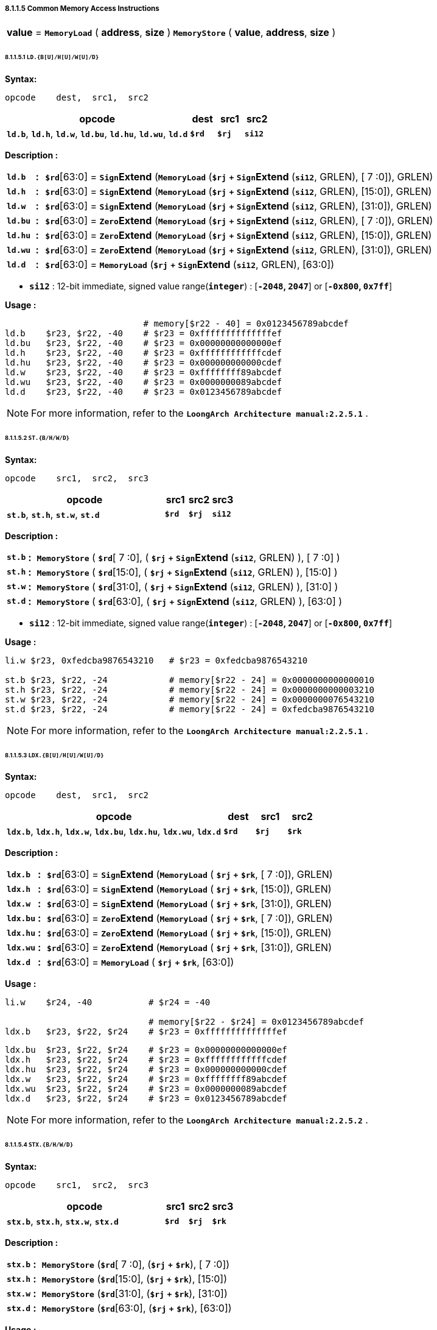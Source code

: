===== *8.1.1.5 Common Memory Access Instructions*

[grid=none]
[frame=none]
[cols="50,50"]
|===========================
<.^|*value* = `*MemoryLoad*` ( *address*, *size* )
<.^|`*MemoryStore*` ( *value*, *address*, *size* )
|===========================

====== *8.1.1.5.1 `LD.{B[U]/H[U]/W[U]/D}`*

*Syntax:*

 opcode    dest,  src1,  src2

[options="header"]
[cols="70,10,10,10"]
|===========================
^.^|opcode
^.^|dest
^.^|src1 
^.^|src2

^.^|*`ld.b`*, *`ld.h`*, *`ld.w`*, *`ld.bu`*, *`ld.hu`*, *`ld.wu`*, *`ld.d`*
^.^|*`$rd`*
^.^|*`$rj`* 
^.^|*`si12`* 
|===========================

*Description :*

[grid=none]
[frame=none]
[cols="65,20,915"]
|===========================
<.^|*`ld.b`*
^.^|*:*
<.^|*`$rd`*[63:0] = `*Sign*`*Extend* (`*MemoryLoad*` (*`$rj`* `*+*` `*Sign*`*Extend* (*`si12`*, GRLEN), [ 7 :0]), GRLEN)

<.^|*`ld.h`*
^.^|*:*
<.^|*`$rd`*[63:0] = `*Sign*`*Extend* (`*MemoryLoad*` (*`$rj`* `*+*` `*Sign*`*Extend* (*`si12`*, GRLEN), [15:0]), GRLEN)

<.^|*`ld.w`*
^.^|*:*
<.^|*`$rd`*[63:0] = `*Sign*`*Extend* (`*MemoryLoad*` (*`$rj`* `*+*` `*Sign*`*Extend* (*`si12`*, GRLEN), [31:0]), GRLEN)

<.^|*`ld.bu`*
^.^|*:*
<.^|*`$rd`*[63:0] = `*Zero*`*Extend* (`*MemoryLoad*` (*`$rj`* `*+*` `*Sign*`*Extend* (*`si12`*, GRLEN), [ 7 :0]), GRLEN)

<.^|*`ld.hu`*
^.^|*:*
<.^|*`$rd`*[63:0] = `*Zero*`*Extend* (`*MemoryLoad*` (*`$rj`* `*+*` `*Sign*`*Extend* (*`si12`*, GRLEN), [15:0]), GRLEN)

<.^|*`ld.wu`*
^.^|*:*
<.^|*`$rd`*[63:0] = `*Zero*`*Extend* (`*MemoryLoad*` (*`$rj`* `*+*` `*Sign*`*Extend* (*`si12`*, GRLEN), [31:0]), GRLEN)

<.^|*`ld.d`*
^.^|*:*
<.^|*`$rd`*[63:0] = `*MemoryLoad*` (*`$rj`* `*+*` `*Sign*`*Extend* (*`si12`*, GRLEN), [63:0])
|===========================

* *`si12`* : 12-bit immediate, signed value range(*`integer`*) : [*`-2048`, `2047`*] or [*`-0x800`, `0x7ff`*]

*Usage :* 

[source]
----
                           # memory[$r22 - 40] = 0x0123456789abcdef
ld.b    $r23, $r22, -40    # $r23 = 0xffffffffffffffef
ld.bu   $r23, $r22, -40    # $r23 = 0x00000000000000ef
ld.h    $r23, $r22, -40    # $r23 = 0xffffffffffffcdef
ld.hu   $r23, $r22, -40    # $r23 = 0x000000000000cdef
ld.w    $r23, $r22, -40    # $r23 = 0xffffffff89abcdef
ld.wu   $r23, $r22, -40    # $r23 = 0x0000000089abcdef
ld.d    $r23, $r22, -40    # $r23 = 0x0123456789abcdef
----

[NOTE]
=====
For more information, refer to the *`LoongArch Architecture manual:2.2.5.1`* .
=====

====== *8.1.1.5.2 `ST.{B/H/W/D}`*

*Syntax:*

 opcode    src1,  src2,  src3

[options="header"]
[cols="70,10,10,10"]
|===========================
^.^|opcode
^.^|src1
^.^|src2 
^.^|src3

^.^|*`st.b`*, *`st.h`*, *`st.w`*, *`st.d`*
^.^|*`$rd`*
^.^|*`$rj`* 
^.^|*`si12`* 
|===========================

*Description :*

[grid=none]
[frame=none]
[cols="55,20,925"]
|===========================
<.^|*`st.b`*
^.^|*:*
<.^|`*MemoryStore*` ( *`$rd`*[ 7 :0], ( *`$rj`* `*+*` `*Sign*`*Extend* (*`si12`*, GRLEN) ), [ 7 :0] )

<.^|*`st.h`*
^.^|*:*
<.^|`*MemoryStore*` ( *`$rd`*[15:0], ( *`$rj`* `*+*` `*Sign*`*Extend* (*`si12`*, GRLEN) ), [15:0] )

<.^|*`st.w`*
^.^|*:*
<.^|`*MemoryStore*` ( *`$rd`*[31:0], ( *`$rj`* `*+*` `*Sign*`*Extend* (*`si12`*, GRLEN) ), [31:0] )

<.^|*`st.d`*
^.^|*:*
<.^|`*MemoryStore*` ( *`$rd`*[63:0], ( *`$rj`* `*+*` `*Sign*`*Extend* (*`si12`*, GRLEN) ), [63:0] )
|===========================

* *`si12`* : 12-bit immediate, signed value range(*`integer`*) : [*`-2048`, `2047`*] or [*`-0x800`, `0x7ff`*]

*Usage :* 

[source]
----
li.w $r23, 0xfedcba9876543210   # $r23 = 0xfedcba9876543210 

st.b $r23, $r22, -24            # memory[$r22 - 24] = 0x0000000000000010
st.h $r23, $r22, -24            # memory[$r22 - 24] = 0x0000000000003210
st.w $r23, $r22, -24            # memory[$r22 - 24] = 0x0000000076543210
st.d $r23, $r22, -24            # memory[$r22 - 24] = 0xfedcba9876543210
----

[NOTE]
=====
For more information, refer to the *`LoongArch Architecture manual:2.2.5.1`* .
=====

====== *8.1.1.5.3 `LDX.{B[U]/H[U]/W[U]/D}`*

*Syntax:*

 opcode    dest,  src1,  src2

[options="header"]
[cols="70,10,10,10"]
|===========================
^.^|opcode
^.^|dest
^.^|src1 
^.^|src2

^.^|*`ldx.b`*, *`ldx.h`*, *`ldx.w`*, *`ldx.bu`*, *`ldx.hu`*, *`ldx.wu`*, *`ldx.d`*
^.^|*`$rd`*
^.^|*`$rj`* 
^.^|*`$rk`* 
|===========================

*Description :*

[grid=none]
[frame=none]
[cols="75,20,905"]
|===========================
<.^|*`ldx.b`*
^.^|*:*
<.^|*`$rd`*[63:0] = `*Sign*`*Extend* (`*MemoryLoad*` ( *`$rj`* `*+*` *`$rk`*, [ 7 :0]), GRLEN)

<.^|*`ldx.h`*
^.^|*:*
<.^|*`$rd`*[63:0] = `*Sign*`*Extend* (`*MemoryLoad*` ( *`$rj`* `*+*` *`$rk`*, [15:0]), GRLEN)

<.^|*`ldx.w`*
^.^|*:*
<.^|*`$rd`*[63:0] = `*Sign*`*Extend* (`*MemoryLoad*` ( *`$rj`* `*+*` *`$rk`*, [31:0]), GRLEN)

<.^|*`ldx.bu`*
^.^|*:*
<.^|*`$rd`*[63:0] = `*Zero*`*Extend* (`*MemoryLoad*` ( *`$rj`* `*+*` *`$rk`*, [ 7 :0]), GRLEN)

<.^|*`ldx.hu`*
^.^|*:*
<.^|*`$rd`*[63:0] = `*Zero*`*Extend* (`*MemoryLoad*` ( *`$rj`* `*+*` *`$rk`*, [15:0]), GRLEN)

<.^|*`ldx.wu`*
^.^|*:*
<.^|*`$rd`*[63:0] = `*Zero*`*Extend* (`*MemoryLoad*` ( *`$rj`* `*+*` *`$rk`*, [31:0]), GRLEN)

<.^|*`ldx.d`*
^.^|*:*
<.^|*`$rd`*[63:0] = `*MemoryLoad*` ( *`$rj`* `*+*` *`$rk`*, [63:0])
|===========================

*Usage :*

[source]
----
li.w    $r24, -40           # $r24 = -40

                            # memory[$r22 - $r24] = 0x0123456789abcdef
ldx.b   $r23, $r22, $r24    # $r23 = 0xffffffffffffffef
----

[source]
----
ldx.bu  $r23, $r22, $r24    # $r23 = 0x00000000000000ef
ldx.h   $r23, $r22, $r24    # $r23 = 0xffffffffffffcdef
ldx.hu  $r23, $r22, $r24    # $r23 = 0x000000000000cdef
ldx.w   $r23, $r22, $r24    # $r23 = 0xffffffff89abcdef
ldx.wu  $r23, $r22, $r24    # $r23 = 0x0000000089abcdef
ldx.d   $r23, $r22, $r24    # $r23 = 0x0123456789abcdef
----

[NOTE]
=====
For more information, refer to the *`LoongArch Architecture manual:2.2.5.2`* .
=====

====== *8.1.1.5.4 `STX.{B/H/W/D}`*

*Syntax:*

 opcode    src1,  src2,  src3

[options="header"]
[cols="70,10,10,10"]
|===========================

^.^|opcode
^.^|src1
^.^|src2 
^.^|src3

^.^|*`stx.b`*, *`stx.h`*, *`stx.w`*, *`stx.d`*
^.^|*`$rd`*
^.^|*`$rj`* 
^.^|*`$rk`* 

|===========================

*Description :*

[grid=none]
[frame=none]
[cols="65,20,925"]
|===========================
<.^|*`stx.b`*
^.^|*:*
<.^|`*MemoryStore*` (*`$rd`*[ 7 :0], (*`$rj`* `*+*` *`$rk`*), [ 7 :0])

<.^|*`stx.h`*
^.^|*:*
<.^|`*MemoryStore*` (*`$rd`*[15:0], (*`$rj`* `*+*` *`$rk`*), [15:0])

<.^|*`stx.w`*
^.^|*:*
<.^|`*MemoryStore*` (*`$rd`*[31:0], (*`$rj`* `*+*` *`$rk`*), [31:0])

<.^|*`stx.d`*
^.^|*:*
<.^|`*MemoryStore*` (*`$rd`*[63:0], (*`$rj`* `*+*` *`$rk`*), [63:0])
|===========================

*Usage :* 

[source]
----
li.w   $r24, -40                  # $r24 = -40
li.w   $r23, 0xfedcba9876543210   # $r23 = 0xfedcba9876543210  

stx.b  $r23, $r22, $r24           # memory[$r22 - $r24] = 0x0000000000000010
stx.h  $r23, $r22, $r24           # memory[$r22 - $r24] = 0x0000000000003210
stx.w  $r23, $r22, $r24           # memory[$r22 - $r24] = 0x0000000076543210
stx.d  $r23, $r22, $r24           # memory[$r22 - $r24] = 0xfedcba9876543210
----

[NOTE]
=====
For more information, refer to the *`LoongArch Architecture manual:2.2.5.2`* .
=====

====== *8.1.1.5.5 `LDPTR.{W/D}`*

*Syntax:*

 opcode    dest,  src1,  src2

[options="header"]
[cols="70,10,10,10"]
|===========================
^.^|opcode
^.^|dest
^.^|src1 
^.^|src2

^.^|*`ldptr.w`*, *`ldptr.d`*
^.^|*`$rd`*
^.^|*`$rj`* 
^.^|*`si14`* 
|===========================

*Description :*

[grid=none]
[frame=none]
[cols="85,20,895"]
|===========================
<.^|*`ldptr.w`*
^.^|*:*
<.^|*`$rd`*[63:0] = `*Sign*`*Extend* (`*MemoryLoad*` ( *`$rj`* `*+*` `*Sign*`*Extend*(*`si16`*, GRLEN), [31:0]), GRLEN)

<.^|*`ldptr.d`*
^.^|*:*
<.^|*`$rd`*[63:0] = `*MemoryLoad*` ( *`$rj`* `*+*` `*Sign*`*Extend*(*`si16*`, GRLEN), [63:0])
|===========================

* *`si16`* : a 4-bytes aligned 16-bits signed immediate value in range :

** [*`-32768`*, *`32764`*] or [*`-0x8000`*, *`0x7ffc`*]

*Usage :* 

[source]
----
li.d    $r23, 0x0123456789abcdef

st.d    $r23, $r22, -40    # memory[$r22 - 40] = 0x0123456789abcdef
ldptr.w $r23, $r22, -40    # $r23 = 0xffffffff89abcdef
ldptr.d $r23, $r22, -40    # $r23 = 0x0123456789abcdef
----

[NOTE]
=====
For more information, refer to the *`LoongArch Architecture manual:2.2.5.3`* .
=====

====== *8.1.1.5.6 `STPTR.{W/D}`*

*Syntax:*

 opcode    src1,  src2,  src3

[options="header"]
[cols="70,10,10,10"]
|===========================
^.^|opcode
^.^|src1
^.^|src2 
^.^|src3

^.^|*`stptr.w`*, *`stptr.d`*
^.^|*`$rd`*
^.^|*`$rj`* 
^.^|*`si14`* 
|===========================

*Description :*

[grid=none]
[frame=none]
[cols="85,20,895"]
|===========================
<.^|*`ldptr.w`*
^.^|*:*
<.^|`*MemoryStore*` ( *`$rd`*[31:0], *`$rj`* `*+*` `*Sign*`*Extend*({*`si14`*, 2'b0}, GRLEN), [31:0])

<.^|*`ldptr.d`*
^.^|*:*
<.^|`*MemoryStore*` ( *`$rd`*[63:0], *`$rj`* `*+*` `*Sign*`*Extend*({*`si14`*, 2'b0}, GRLEN), [63:0])
|===========================

* *`si16`* : a 4-bytes aligned 16-bits signed immediate value in range :

** [*`-32768`*, *`32764`*] or [*`-0x8000`*, *`0x7ffc`*]

*Usage :* 

[source]
----
li.d    $r23, 0xfedcba9876543210

stptr.w $r23, $r22, -40    # memory[$r22 - 40] = 0x0000000076543210
stptr.d $r23, $r22, -40    # memory[$r22 - 40] = 0xfedcba9876543210
----

[NOTE]
=====
For more information, refer to the *`LoongArch Architecture manual:2.2.5.3`* .
=====

<<<

====== *8.1.1.5.6 `PRELD`, `PRELDX`*

*Syntax:*

 opcode    src1,  src2,  src3

[options="header"]
[cols="70,10,10,10"]
|===========================
^.^|opcode
^.^|src1
^.^|src2 
^.^|src3

^.^|*`preld`*
^.^|*`hint`*
^.^|*`$rj`* 
^.^|*`si12`* 

^.^|*`preldx`*
^.^|*`hint`*
^.^|*`$rj`* 
^.^|*`$rk`* 
|===========================

*Description :*

*`preld`* : 

* The processor uses the hint in the *`PRELD`* instruction to determine the type of operation and which level of *`Cache`* to fill the data from. The *`hint`* has 32 optional values (0 to 31), where 0 represents a load to level 1 *`Cache`*, and 8 represents a store to level 1 *`Cache`*. The remaining *`hint`* values are not defined and are processed for nop instructions when the processor executes.

* *`si12`* : 12-bit immediate, signed value range(*`integer`*) : [*`-2048`, `2047`*] or [*`-0x800`, `0x7ff`*]

*`preldx`* : 

* The *`PRELDX`* instruction continuously prefetches data from memory into the cache according to the configuration parameters. The prefetch operation retrieves a *`block`* (*`block`*) of data, with a length of *`block_size`*, starting from a specified base *`address`* (*`base`*) and with a spacing stride defined by *`block_num`* . The *`base address`* is the sum of the [63:0] bits in the general register *`rj`* and the sign extension [15:0] bits in the general register *`rk`*. The [I16] bits in general register *`rk`* are the address sequence ascending and descending flag bits, where 0 indicates address ascending and 1 indicates address descending. The value of bits [25:20] in general register *`rk`* is *`block_size`*, with a basic unit of *`block_size`* is 16 bytes, so the maximum length of a single *`block`* is 1KB. The value of bits [39:32] in general register *`rk`* is *`block_num`*-*`1`*, so a single instruction can prefetch up to 256 *`blocks`*. The value of bits [59:44] in the block general register *`rk`* is treated as a signed number and defines the stride between adjacent blocks, with a basic unit of 1 byte. The value of bits [39:32] in *`rk`* is *`block.num`*-*`1`*, so a single instruction can prefetch up to 256 blocks. The value of bits [59:44] in general register *`rk`* is regarded as a signed number that defines the stride between adjacent blocks, with a basic unit of 1 byte.

* The *`hint`* in the *`PRELDX`* instruction indicates the type of prefetch and the level of *`Cache`* into which the fetched data is to be filled. The *`hint`* has 32 selectable values from 0 to 31. Currently, *`hint`*=*`0`* is defined as a load prefetch to level 1 data *`Cache`*, *`hint`*=*`2`* is defined as a load prefetch to level 3 *`Cache`*, *`hint`*=*`8`* is defined as a store prefetch to level 1 data *`Cache`*. The meanings of the remaining *`hint`* values are not yet defined and the processor executes it as *`NOP`* instruction.

[NOTE]
=====
For more information, refer to the *`LoongArch Architecture manual:2.2.5.4` / `2.2.5.5`* .
=====
